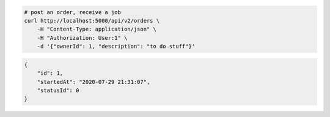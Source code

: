 .. code-block:: bash 
    
    # post an order, receive a job
    curl http://localhost:5000/api/v2/orders \
        -H "Content-Type: application/json" \
        -H "Authorization: User:1" \
        -d '{"ownerId": 1, "description": "to do stuff"}'
    
..

.. code-block:: JSON 

    {
        "id": 1,
        "startedAt": "2020-07-29 21:31:07",
        "statusId": 0
    }

..
